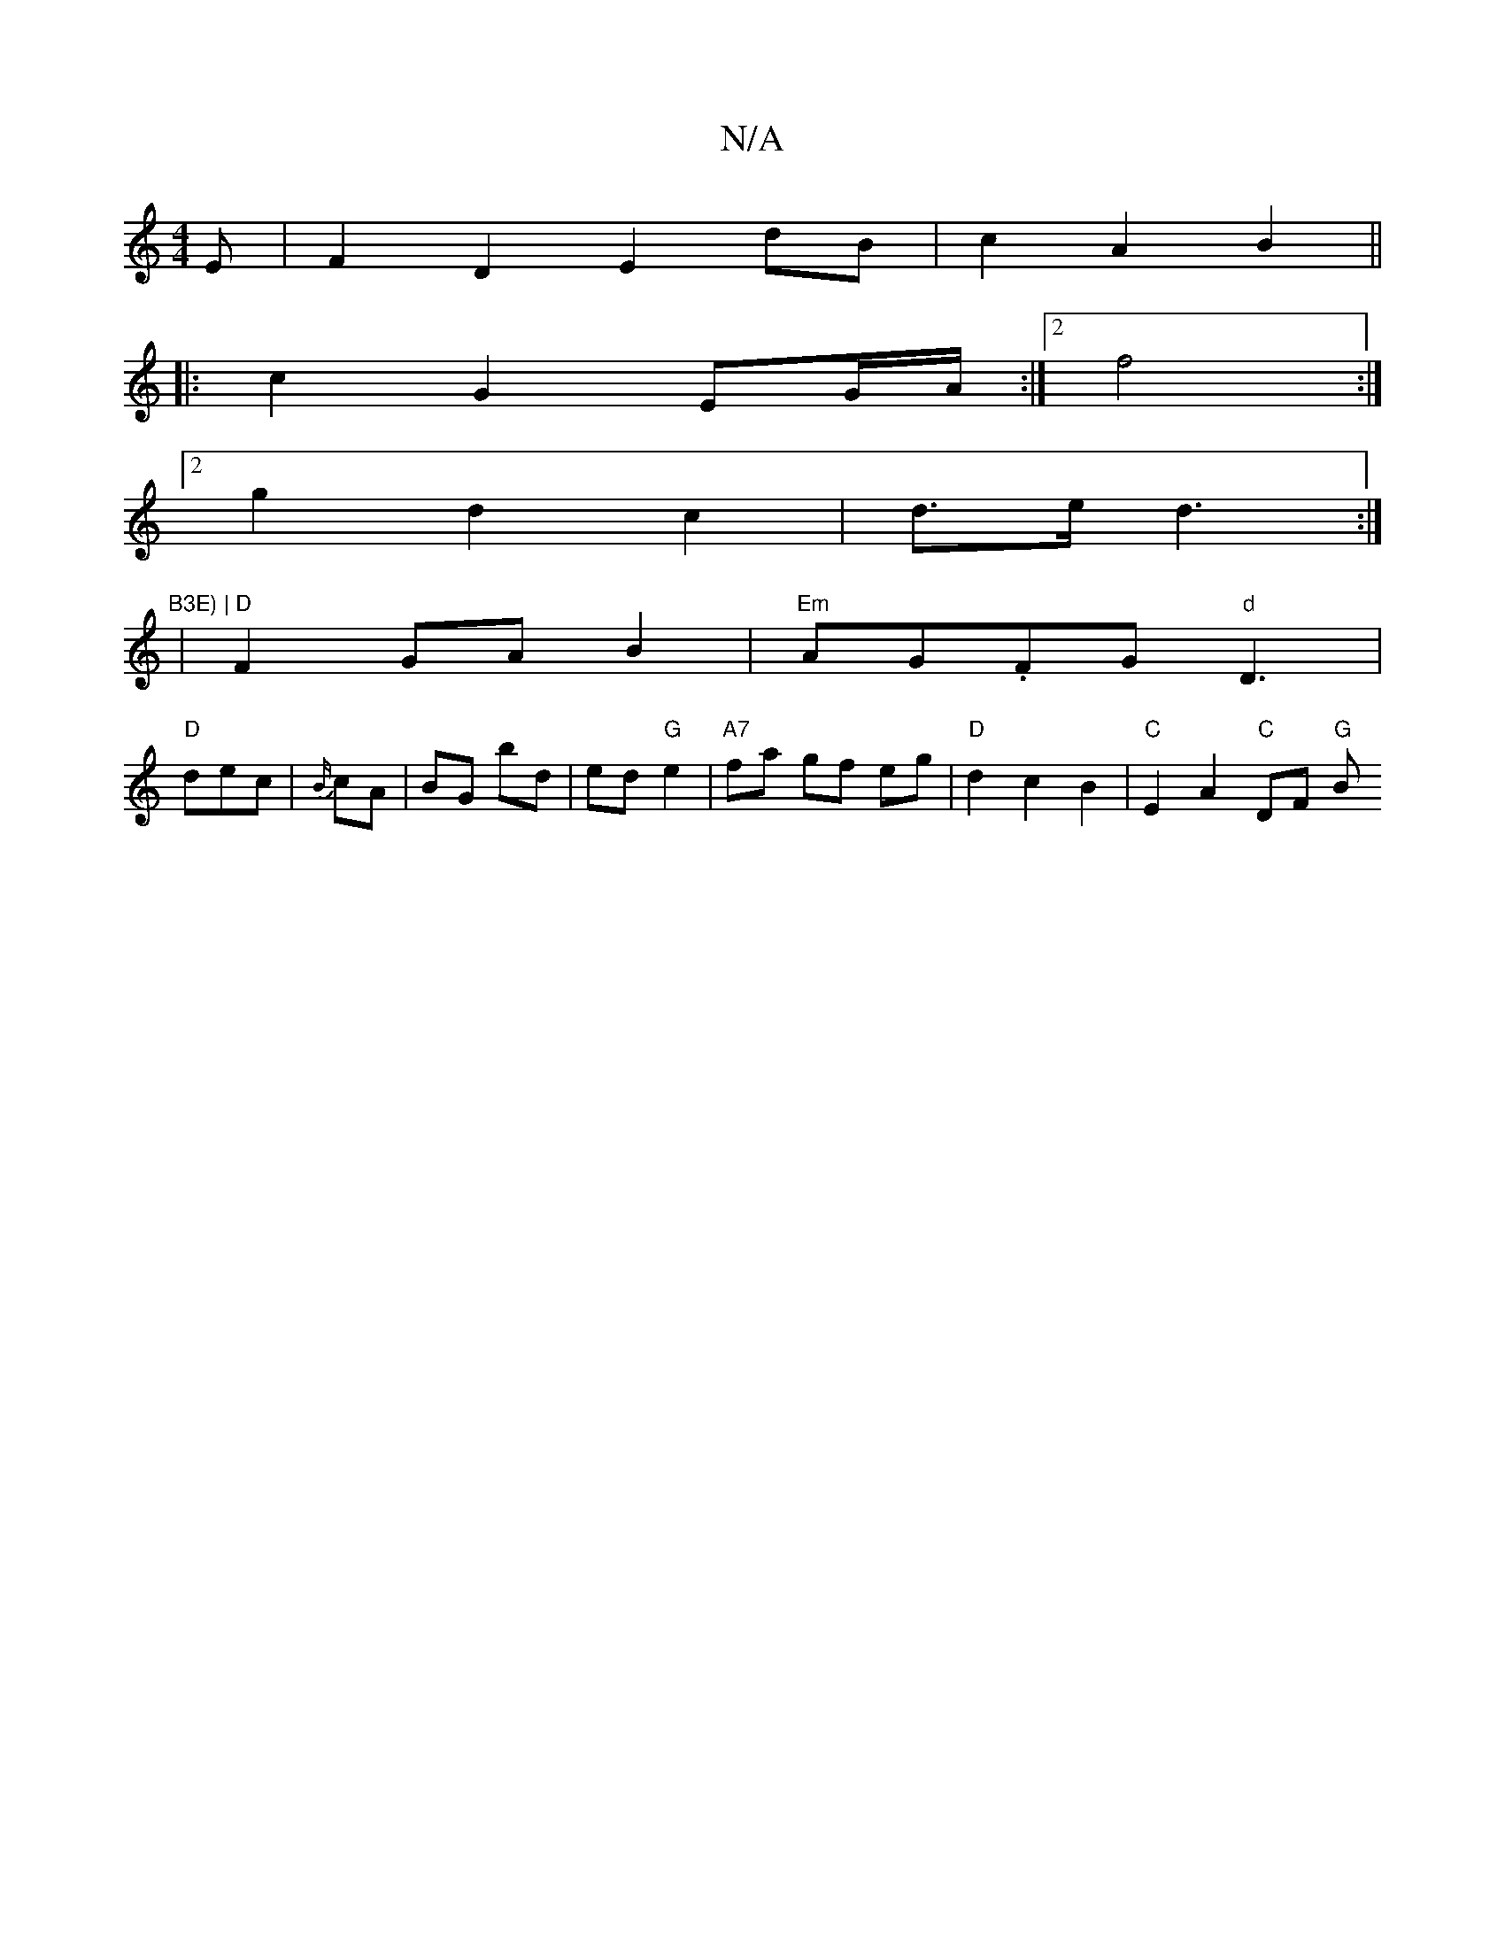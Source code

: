 X:1
T:N/A
M:4/4
R:N/A
K:Cmajor
E | F2 D2 E2 dB | c2 A2 B2 ||
|:c2G2 EG/A/:|2 f4 :|
[2 g2 d2 c2 | d>e d3:|"B3E) |
| "D" F2 GA B2 | "Em"AG.FG "d"D3 |
"D" dec|{B/}cA | BG bd | ed "G"e2|"A7" fa gf eg|"D" d2 c2 B2 | "C"E2A2 "C"DF "G"(3B